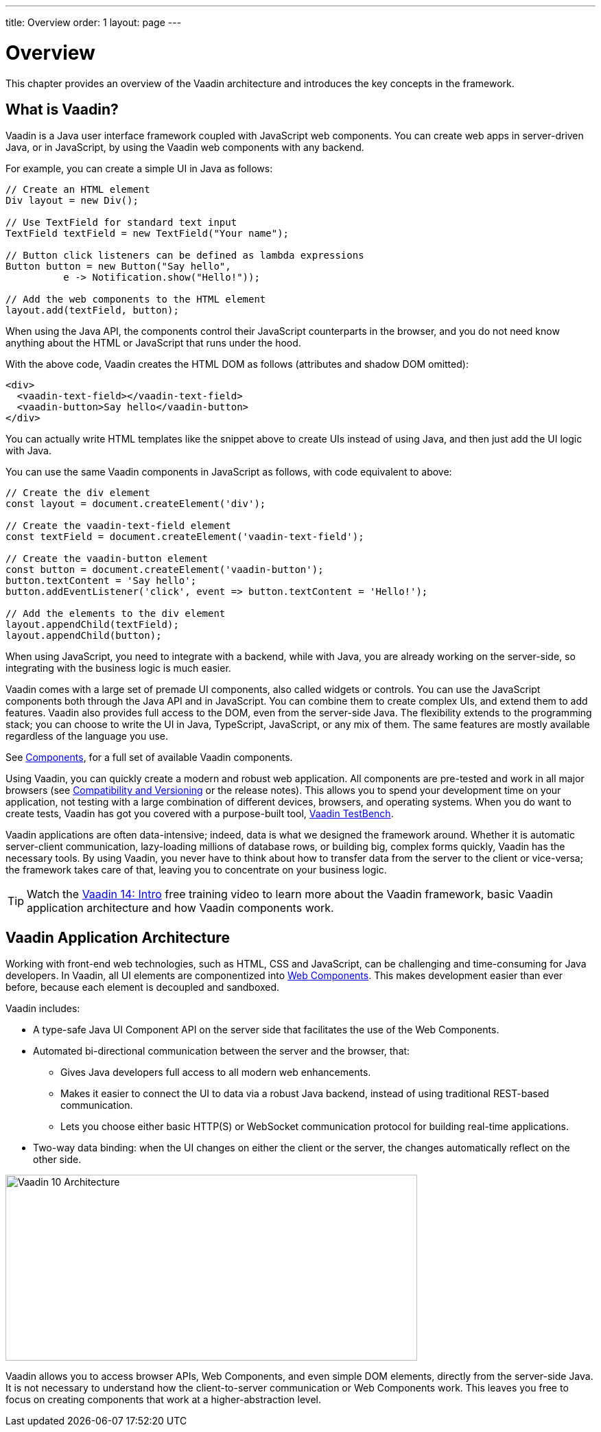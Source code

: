 ---
title: Overview
order: 1
layout: page
---

= Overview

This chapter provides an overview of the Vaadin architecture and introduces the key concepts in the framework.

== What is Vaadin?

Vaadin is a Java user interface framework coupled with JavaScript web components.
You can create web apps in server-driven Java, or in JavaScript, by using the Vaadin web components with any backend.
// NOTE Update in V15: TypeScript, Java backend.

For example, you can create a simple UI in Java as follows:

[source, "Java"]
----
// Create an HTML element
Div layout = new Div();

// Use TextField for standard text input
TextField textField = new TextField("Your name");

// Button click listeners can be defined as lambda expressions
Button button = new Button("Say hello",
          e -> Notification.show("Hello!"));

// Add the web components to the HTML element
layout.add(textField, button);
----

When using the Java API, the components control their JavaScript counterparts in the browser, and you do not need know anything about the HTML or JavaScript that runs under the hood.

With the above code, Vaadin creates the HTML DOM as follows (attributes and shadow DOM omitted):

[source, html]
----
<div>
  <vaadin-text-field></vaadin-text-field>
  <vaadin-button>Say hello</vaadin-button>
</div>
----

You can actually write HTML templates like the snippet above to create UIs instead of using Java, and then just add the UI logic with Java.

You can use the same Vaadin components in JavaScript as follows, with code equivalent to above:

[source, javascript]
----
// Create the div element
const layout = document.createElement('div');

// Create the vaadin-text-field element
const textField = document.createElement('vaadin-text-field');

// Create the vaadin-button element
const button = document.createElement('vaadin-button');
button.textContent = 'Say hello';
button.addEventListener('click', event => button.textContent = 'Hello!');

// Add the elements to the div element
layout.appendChild(textField);
layout.appendChild(button);
----

When using JavaScript, you need to integrate with a backend, while with Java, you are already working on the server-side, so integrating with the business logic is much easier.

Vaadin comes with a large set of premade UI components, also called widgets or controls.
You can use the JavaScript components both through the Java API and in JavaScript.
You can combine them to create complex UIs, and extend them to add features.
Vaadin also provides full access to the DOM, even from the server-side Java.
The flexibility extends to the programming stack; you can choose to write the UI in Java, TypeScript, JavaScript, or any mix of them.
The same features are mostly available regardless of the language you use.

See https://vaadin.com/components/browse[Components], for a full set of available Vaadin components.

Using Vaadin, you can quickly create a modern and robust web application.
All components are pre-tested and work in all major browsers (see <<introduction-compatibility#,Compatibility and Versioning>> or the release notes).
This allows you to spend your development time on your application, not testing with a large combination of different devices, browsers, and operating systems.
When you do want to create tests, Vaadin has got you covered with a purpose-built tool, https://vaadin.com/testbench[Vaadin TestBench].

Vaadin applications are often data-intensive; indeed, data is what we designed the framework around.
Whether it is automatic server-client communication, lazy-loading millions of database rows, or building big, complex forms quickly, Vaadin has the necessary tools.
By using Vaadin, you never have to think about how to transfer data from the server to the client or vice-versa; the framework takes care of that, leaving you to concentrate on your business logic.

TIP: Watch the https://vaadin.com/learn/training/v14-intro[Vaadin 14: Intro] free training video to learn more about the Vaadin framework, basic Vaadin application architecture and how Vaadin components work.

== Vaadin Application Architecture

Working with front-end web technologies, such as HTML, CSS and JavaScript, can be challenging and time-consuming for Java developers. In Vaadin, all UI elements are componentized into https://developer.mozilla.org/en-US/docs/Web/Web_Components[Web Components]. This makes development easier than ever before, because each element is decoupled and sandboxed.

Vaadin includes:

* A type-safe Java UI Component API on the server side that facilitates the use of the Web Components.

* Automated bi-directional communication between the server and the browser, that:

** Gives Java developers full access to all modern web enhancements.
** Makes it easier to connect the UI to data via a robust Java backend, instead of using traditional REST-based communication.
** Lets you choose either basic HTTP(S) or WebSocket communication protocol for building real-time applications.
* Two-way data binding: when the UI changes on either the client or the server, the changes automatically reflect on the other side.

image:images/architecture.svg[Vaadin 10 Architecture,600,271]

Vaadin allows you to access browser APIs, Web Components, and even simple DOM elements, directly from the server-side Java. It is not necessary to understand how the client-to-server communication or Web Components work. This leaves you free to focus on creating components that work at a higher-abstraction level.

// TODO Ugly and too deep
// image:images/dom-to-java.svg[dom-to-java,500,432]
